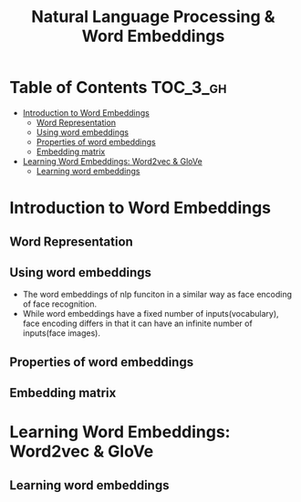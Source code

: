 #+TITLE: Natural Language Processing & Word Embeddings

* Table of Contents :TOC_3_gh:
- [[#introduction-to-word-embeddings][Introduction to Word Embeddings]]
  - [[#word-representation][Word Representation]]
  - [[#using-word-embeddings][Using word embeddings]]
  - [[#properties-of-word-embeddings][Properties of word embeddings]]
  - [[#embedding-matrix][Embedding matrix]]
- [[#learning-word-embeddings-word2vec--glove][Learning Word Embeddings: Word2vec & GloVe]]
  - [[#learning-word-embeddings][Learning word embeddings]]

* Introduction to Word Embeddings
** Word Representation
[[file:img/screenshot_2018-02-11_22-32-17.png]]

[[file:img/screenshot_2018-02-11_22-37-17.png]]

[[file:img/screenshot_2018-02-11_22-40-11.png]]

** Using word embeddings
[[file:img/screenshot_2018-02-11_22-44-37.png]]

[[file:img/screenshot_2018-02-11_22-49-04.png]]

[[file:img/screenshot_2018-02-11_22-51-45.png]]
- The word embeddings of nlp funciton in a similar way as face encoding of face recognition.
- While word embeddings have a fixed number of inputs(vocabulary),
  face encoding differs in that it can have an infinite number of inputs(face images).

** Properties of word embeddings
[[file:img/screenshot_2018-02-11_23-11-50.png]]

[[file:img/screenshot_2018-02-11_23-16-24.png]]

[[file:img/screenshot_2018-02-11_23-19-10.png]]

** Embedding matrix
[[file:img/screenshot_2018-02-11_23-25-37.png]]


* Learning Word Embeddings: Word2vec & GloVe
** Learning word embeddings
